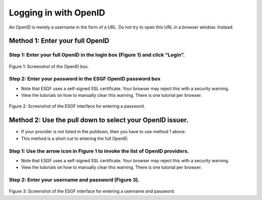 
Logging in with OpenID
======================

An OpenID is merely a username in the form of a URL. Do not try to open
this URL in a browser window. Instead:

Method 1: Enter your full OpenID
--------------------------------

Step 1: Enter your full OpenID in the login box (Figure 1) and click “Login”.
~~~~~~~~~~~~~~~~~~~~~~~~~~~~~~~~~~~~~~~~~~~~~~~~~~~~~~~~~~~~~~~~~~~~~~~~~~~~~

.. figure:: /images/login.png
   :scale: 85%
   :alt:


Figure 1: Screenshot of the OpenID box.

Step 2: Enter your password in the ESGF OpenID password box
~~~~~~~~~~~~~~~~~~~~~~~~~~~~~~~~~~~~~~~~~~~~~~~~~~~~~~~~~~~

-  Note that ESGF uses a self-signed SSL certificate. Your browser may
   reject this with a security warning.
-  View the tutorials on how to manually clear this warning. There is
   one tutorial per browser.


.. figure:: /images/chrome_sucess.png
   :scale: 85%
   :alt:

Figure 2: Screenshot of the ESGF interface for entering a password.

Method 2: Use the pull down to select your OpenID issuer.
---------------------------------------------------------

-  If your provider is not listed in the pulldown, then you have to use
   method 1 above.
-  This method is a short cut to entering the full OpenID.

Step 1: Use the arrow icon in Figure 1 to invoke the list of OpenID providers.
~~~~~~~~~~~~~~~~~~~~~~~~~~~~~~~~~~~~~~~~~~~~~~~~~~~~~~~~~~~~~~~~~~~~~~~~~~~~~~

-  Note that ESGF uses a self-signed SSL certificate. Your browser may
   reject this with a security warning.
-  View the tutorials on how to manually clear this warning. There is
   one tutorial per browser.

Step 2: Enter your username and password (Figure 3).
~~~~~~~~~~~~~~~~~~~~~~~~~~~~~~~~~~~~~~~~~~~~~~~~~~~~

.. figure:: /images/openid_user_pw.png
   :scale: 85%
   :alt:

Figure 3: Screenshot of the ESGF interface for entering a username and
password.
